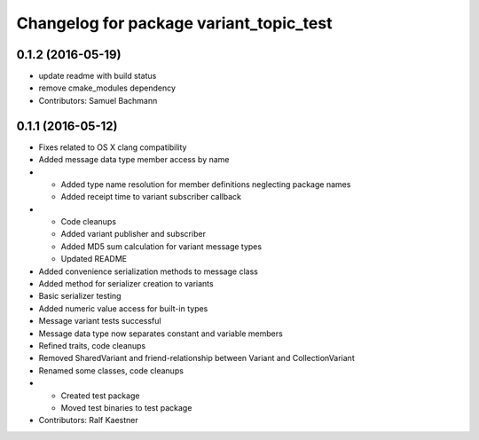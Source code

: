 ^^^^^^^^^^^^^^^^^^^^^^^^^^^^^^^^^^^^^^^^
Changelog for package variant_topic_test
^^^^^^^^^^^^^^^^^^^^^^^^^^^^^^^^^^^^^^^^

0.1.2 (2016-05-19)
------------------
* update readme with build status
* remove cmake_modules dependency
* Contributors: Samuel Bachmann

0.1.1 (2016-05-12)
------------------
* Fixes related to OS X clang compatibility
* Added message data type member access by name
* * Added type name resolution for member definitions neglecting package names
  * Added receipt time to variant subscriber callback
* * Code cleanups
  * Added variant publisher and subscriber
  * Added MD5 sum calculation for variant message types
  * Updated README
* Added convenience serialization methods to message class
* Added method for serializer creation to variants
* Basic serializer testing
* Added numeric value access for built-in types
* Message variant tests successful
* Message data type now separates constant and variable members
* Refined traits, code cleanups
* Removed SharedVariant and friend-relationship between Variant and CollectionVariant
* Renamed some classes, code cleanups
* * Created test package
  * Moved test binaries to test package
* Contributors: Ralf Kaestner

